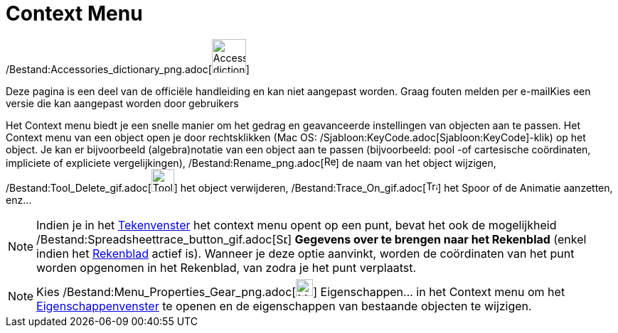 = Context Menu
ifdef::env-github[:imagesdir: /nl/modules/ROOT/assets/images]

/Bestand:Accessories_dictionary_png.adoc[image:48px-Accessories_dictionary.png[Accessories
dictionary.png,width=48,height=48]]

Deze pagina is een deel van de officiële handleiding en kan niet aangepast worden. Graag fouten melden per
e-mail[.mw-selflink .selflink]##Kies een versie die kan aangepast worden door gebruikers##

Het Context menu biedt je een snelle manier om het gedrag en geavanceerde instellingen van objecten aan te passen. Het
Context menu van een object open je door rechtsklikken (Mac OS: /Sjabloon:KeyCode.adoc[Sjabloon:KeyCode]-klik) op het
object. Je kan er bijvoorbeeld (algebra)notatie van een object aan te passen (bijvoorbeeld: pool -of cartesische
coördinaten, impliciete of expliciete vergelijkingen),
/Bestand:Rename_png.adoc[image:Rename.png[Rename.png,width=16,height=16]] de naam van het object wijzigen,
/Bestand:Tool_Delete_gif.adoc[image:Tool_Delete.gif[Tool Delete.gif,width=32,height=32]] het object verwijderen,
/Bestand:Trace_On_gif.adoc[image:Trace_On.gif[Trace On.gif,width=16,height=16]] het Spoor of de Animatie aanzetten,
enz...

[NOTE]
====

Indien je in het xref:/Tekenvenster.adoc[Tekenvenster] het context menu opent op een punt, bevat het ook de mogelijkheid
/Bestand:Spreadsheettrace_button_gif.adoc[image:Spreadsheettrace_button.gif[Spreadsheettrace
button.gif,width=16,height=16]] *Gegevens over te brengen naar het Rekenblad* (enkel indien het
xref:/Rekenblad.adoc[Rekenblad] actief is). Wanneer je deze optie aanvinkt, worden de coördinaten van het punt worden
opgenomen in het Rekenblad, van zodra je het punt verplaatst.

====

[NOTE]
====

Kies /Bestand:Menu_Properties_Gear_png.adoc[image:Menu_Properties_Gear.png[Menu Properties Gear.png,width=24,height=24]]
Eigenschappen… in het Context menu om het xref:/Eigenschappen_dialoogvenster.adoc[Eigenschappenvenster] te openen en de
eigenschappen van bestaande objecten te wijzigen.

====
